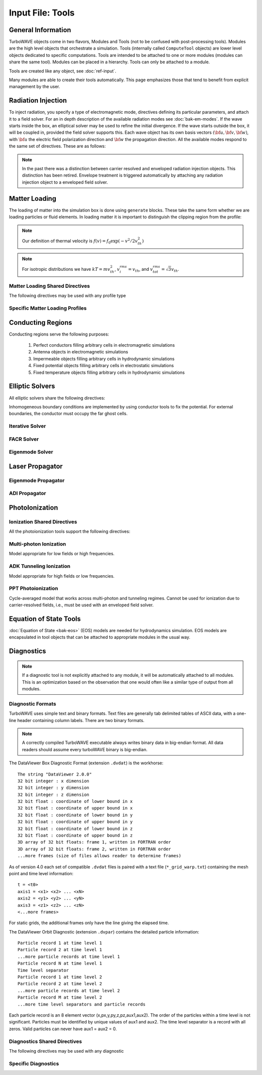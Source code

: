 Input File: Tools
=================

General Information
-------------------

TurboWAVE objects come in two flavors, Modules and Tools (not to be confused with post-processing tools).  Modules are the high level objects that orchestrate a simulation.  Tools (internally called ``ComputeTool`` objects) are lower level objects dedicated to specific computations. Tools are intended to be attached to one or more modules (modules can share the same tool).  Modules can be placed in a hierarchy.  Tools can only be attached to a module.

Tools are created like any object, see :doc:`ref-input`.

Many modules are able to create their tools automatically.  This page emphasizes those that tend to benefit from explicit management by the user.

.. _radiation:

Radiation Injection
-------------------

To inject radiation, you specify a type of electromagnetic mode, directives defining its particular parameters, and attach it to a field solver.  For an in depth description of the available radiation modes see :doc:`bak-em-modes`. If the wave starts inside the box, an elliptical solver may be used to refine the initial divergence. If the wave starts outside the box, it will be coupled in, provided the field solver supports this. Each wave object has its own basis vectors :math:`({\bf u},{\bf v},{\bf w})`, with :math:`{\bf u}` the electric field polarization direction and :math:`{\bf w}` the propagation direction. All the available modes respond to the same set of directives. These are as follows:

.. _wave-obj:
.. py:function:: new <key> [<name>] [for <module_name>] { <directives> }

	:param str key: The key determines the type of mode.  Valid keys are ``plane wave``, ``hermite gauss``, ``laguerre gauss``, ``bessel beam``, ``airy disc``, and ``multipole``.
	:param str module_name: Name given to a previously defined field solver module.
	:param block directives: The following directives are supported:

		.. py:function:: direction = ( nx , ny, nz )

			:param float nx: first component of :math:`{\bf w}` in standard basis.
			:param float ny: second component of :math:`{\bf w}` in standard basis.
			:param float nz: third component of :math:`{\bf w}` in standard basis.

		.. py:function:: a = ( ax , ay , az )

			If the peak vector potential is :math:`a_0`, then :math:`{\bf a} = a_0{\bf u}`.
			TurboWAVE will force transversality by making the replacement :math:`{\bf a} \rightarrow {\bf w}\times{\bf a}\times{\bf w}`

			:param float ax: first component of :math:`{\bf a}` in standard basis
			:param float ay: second component of :math:`{\bf a}` in standard basis
			:param float az: third component of :math:`{\bf a}` in standard basis

		.. py:function:: focus position = ( fx , fy , fz )

			:param float fx: first focal position coordinate in standard basis
			:param float fy: second focal position coordinate in standard basis
			:param float fz: third focal position coordinate in standard basis

		.. py:function:: w = w0

			:param float w0: central frequency of the wave

		.. py:function:: refractiveindex = n0

			:param float n0: refractive index in the starting medium

		.. py:function:: chirp = c0

			:param float c0: creates a chirp :math:`\exp (-ic_0 t^2)`, with time referenced so that the center frequency occurs at the end of the risetime.  Up-chirp results from :math:`c_0>0`.

		.. py:function:: phase = p0

			:param float p0: phase shift in radians

		.. py:function:: delay = t0

			:param float t0: Front of wave reaches focus position after this amount of time

		.. py:function:: risetime = t1

		.. py:function:: holdtime = t2

		.. py:function:: falltime = t3

		.. py:function:: r0 = ( u0 , v0 )

			:param float u0: spot size in the :math:`{\bf u}` direction.  Note this is **not necessarily** the spot size in the first coordinate of the standard basis. Spot size is measured at :math:`1/e` point of the field amplitude.
			:param float v0: spot size in the :math:`{\bf v}` direction.

		.. py:function:: mode = ( mu , mv )

			Transverse mode numbers, different meanings depending on the mode type.

			:param int mu: mode number in the :math:`{\bf u}` direction
			:param int mv: mode number in the :math:`{\bf v}` direction

		.. py:function:: exponent = ( m , n )

			This directive applies only to the paraxial beam modes, Hermite and Laguerre.

			:param int m: exponent to use in transverse profile, default is 2 (standard Gaussian). If even induces order *m* supergaussian, if odd induces order *m+1* cosine.
			:param int n: If the mode is Hermite then *n* applies to the v-direction.  If it is Laguerre then *n* is ignored.

		.. py:function:: shape = pulse_shape

			:param enum pulse_shape: determines the shape of the pulse envelope, can be ``quintic`` (default), ``sin2``, ``sech``

		.. py:function:: boosted frame gamma = g

			:param float g: relativistic Lorentz factor of the boosted frame (default=1).  If g>1, turboWAVE will transform the wave into the boosted frame.  The parameters describing the wave should all be given in lab frame coordinates.  The grid coordinates are taken as the boosted frame.  At present this feature should only be used for paraxial modes propagating along the z-axis.

.. note::

	In the past there was a distinction between carrier resolved and enveloped radiation injection objects.  This distinction has been retired.  Envelope treatment is triggered automatically by attaching any radiation injection object to a enveloped field solver.

.. _matter-loading:

Matter Loading
--------------

The loading of matter into the simulation box is done using ``generate`` blocks.  These take the same form whether we are loading particles or fluid elements.  In loading matter it is important to distinguish the clipping region from the profile:

.. glossary::

	clipping region
		A clipping region is a filter that multiplies a physical quantity by zero outside the region, and unity inside.

	profile
		A profile is a spatial distribution of some intrinsic parameter such as density.

.. note::
	Our definition of thermal velocity is :math:`f(v) = f_0\exp(-v^2/2v_{th}^2)`

.. note::
	For isotropic distributions we have :math:`kT = mv_{th}^2`, :math:`v_i^{rms} = v_{th}`, and :math:`v_{tot}^{rms} = \sqrt{3}v_{th}`.

.. _matter-loading-shared:

Matter Loading Shared Directives
,,,,,,,,,,,,,,,,,,,,,,,,,,,,,,,,

The following directives may be used with any profile type

.. py:function:: clipping region = name

 	Load the matter only within the specified geometric region.  See :doc:`ref-geometry` for documentation on creating complex geometric regions.

	:param str name: the name of the geometric region to use

.. py:function:: position = ( x , y , z )

 	Specify where to put profile’s reference point, typically extremum of profile.  For piecewise profiles this is interpreted as a translation.

	.. tip::
		This does not affect the position of the clipping region, only the profile.

.. py:function:: euler angles = ( qx , qy , qz )

	Rotation of the profile about the profile position.

	.. tip::
		This does not affect the rotation of the clipping region, only the profile.

.. py:function:: temperature = T

 	:param float T: initial temperature of the matter

.. py:function:: thermal momentum = (pthx,pthy,pthz)

.. py:function:: drift momentum = (px,py,pz)

.. py:function:: loading = lmethod

 	:param enum lmethod: loading method.  takes values ``deterministic``, ``statistical``

.. py:function:: particle weight = wscheme

 	:param enum wscheme: takes values ``variable``, ``fixed``

.. py:function:: type = profile_type

	Matter loading encompasses mass, energy, and momentum.  The type of profile determines which quantity is loaded.

 	:param enum profile_type: takes values ``density``, ``energy``, ``px``, ``py``, ``pz``

.. py:function:: timing = timing_type

	:param enum timing_type: takes values ``triggered`` or ``maintained`` (default = triggered). Triggered profiles are additive.  Maintained profiles try to hold fixed conditions.

.. py:function:: t0 = start_time

	:param float start_time: time at which matter loading begins.

.. py:function:: t1 = stop_time

	:param float stop_time: time at which matter loading ends.  If timing is ``triggered`` this is ignored.

.. py:function:: boosted frame gamma = g

	:param float g: relativistic Lorentz factor of the boosted frame (default=1).  If g>1, turboWAVE will transform the profile and clipping region into the boosted frame.  The parameters describing the profile and region should all be given in lab frame coordinates.  The grid coordinates are taken as the boosted frame.  When using a boosted frame the ``neutralize`` top level directive must be ``false``.

Specific Matter Loading Profiles
,,,,,,,,,,,,,,,,,,,,,,,,,,,,,,,,

.. py:function:: generate uniform <name> { <directives> }

	Generate uniform density within the clipping region.

	:param str name: name of module defining type of matter to load.
	:param block directives: The following directives are supported:

		Shared directives: see :ref:`matter-loading-shared`

		.. py:function:: density = n0

			:param float n0: density to load


.. py:function:: generate piecewise <name> { <directives> }

	Generate piecewise varying density within the clipping region.  The total density is the product of 3 piecewise functions:

		:math:`n(x,y,z) = X(x)Y(y)Z(z)`

	:param str name: name of module defining type of matter to load.
	:param block directives: The following directives are supported:

		Shared directives: see :ref:`matter-loading-shared`

		.. py:function:: xpoints = x_list

			:param list x_list: Variable length list of floating point numbers giving the points at which :math:`X(x)` is known, e.g., ``{ 0 , 1.5 , 3.4 , 5.1 }``.

		.. py:function:: ypoints = y_list

			:param list y_list: Variable length list of floating point numbers giving the points at which :math:`Y(y)` is known, e.g., ``{ 0 , 1.5 , 3.4 , 5.1 }``.

		.. py:function:: zpoints = z_list

			:param list z_list: Variable length list of floating point numbers giving the points at which :math:`X(x)` is known, e.g., ``{ 0 , 1.5 , 3.4 , 5.1 }``.

		.. py:function:: xdensity = xd_list

			:param list xd_list: Variable length list of floating point numbers giving the values of :math:`X(x)` at the points listed with ``xpoints``.

		.. py:function:: ydensity = yd_list

			:param list yd_list: Variable length list of floating point numbers giving the values of :math:`Y(y)` at the points listed with ``ypoints``.

		.. py:function:: zdensity = zd_list

			:param list zd_list: Variable length list of floating point numbers giving the values of :math:`Z(z)` at the points listed with ``zpoints``.

		.. py:function:: shape = my_shape

			:param enum my_shape: ``quintic``, ``quartic``, ``triangle``

		.. py:function:: symmetry = sym

		 	:param enum sym: ``none``, ``cylindrical``, ``spherical``.  If cylindrical, x-profile is interpreted as radial, z-profile is axial, y is only used to define origin. If spherical, x-profile is radial, y and z are used only to define the origin.

		.. py:function:: mode number = nx ny nz

		 	Multiply final profile by :math:`\left[\cos(n_x x/2)\cos(n_y y/2)\cos(n_z z/2)\right]^2`

.. py:function:: generate channel <name> { <directives> }

	Generate density channel within the clipping region.  The defining formula is

		:math:`n(x,y,z) = Z(z)\left(n_0 + n_2\rho^2 + n_4\rho^4 + n_6\rho^6\right)`

		:math:`\rho = \sqrt{x^2 + y^2}`

		The matched beam condition for spot size :math:`\rho_0` is

		:math:`n_2 = 1/\pi r_e \rho_0^4`

		where :math:`r_e` is the classical electron radius, :math:`n_0` is arbitrary, and higher terms vanish.  The normalization is

		:math:`n_i \rightarrow \frac{n_i}{n} \left(\frac{c}{\omega}\right)^i`

		where :math:`\omega` is the unit frequency and :math:`n` is the unit density.  This leads to the matched beam condition in normalized units as

		:math:`n_2 = 4/\rho_0^4`

	:param str name: name of module defining type of matter to load.
	:param block directives: The following directives are supported:

		Shared directives:
			see :ref:`matter-loading-shared`

			piecewise profile :math:`Z(z)` function

			piecewise profile ``shape`` directive.

		.. py:function:: coefficients = n0 n2 n4 n6

			:param float n0: see :math:`n_0` in defining formula
			:param float n2: see :math:`n_2` in defining formula
			:param float n4: see :math:`n_4` in defining formula
			:param float n6: see :math:`n_6` in defining formula


.. py:function:: generate column <name> { <directives> }

	Generate density column within the clipping region.

		:math:`n(x,y,z) = Z(z)\exp(-x^2/\sigma_x^2 - y^2/\sigma_y^2)`

	:param str name: name of module defining type of matter to load.
	:param block directives: The following directives are supported:

		Shared directives:
			see :ref:`matter-loading-shared`

			piecewise profile :math:`Z(z)` function

			piecewise profile ``shape`` directive.

		.. py:function:: size = ( sx , sy , sz )

			:param float sx: radius of column, per :math:`\sigma_x` in defining formula.
			:param float sy: radius of column, per :math:`\sigma_y` in defining formula.
			:param float sz: ignored.

.. py:function:: generate gaussian <name> { <directives> }

	Generate a Gaussian ellipsoid within the clipping region.

		:math:`n(x,y,z) = n_0 \exp(-x^2/\sigma_x^2 - y^2/\sigma_y^2 - z^2/\sigma_z^2)`

	:param str name: name of module defining type of matter to load.
	:param block directives: The following directives are supported:

		Shared directives: see :ref:`matter-loading-shared`

		.. py:function:: density = n0

			:param float n0: peak density, per defining formula.

		.. py:function:: size = ( sx , sy , sz )

			:param float sx: :math:`\sigma_x` in defining formula.
			:param float sy: :math:`\sigma_y` in defining formula.
			:param float sz: :math:`\sigma_x` in defining formula.


.. _conductor:

Conducting Regions
------------------

Conducting regions serve the following purposes:

	1. Perfect conductors filling arbitrary cells in electromagnetic simulations
	2. Antenna objects in electromagnetic simulations
	3. Impermeable objects filling arbitrary cells in hydrodynamic simulations
	4. Fixed potential objects filling arbitrary cells in electrostatic simulations
	5. Fixed temperature objects filling arbitrary cells in hydrodynamic simulations

.. py:function:: new conductor [<name>] [for <module_name>] { <directives> }

	The electrostatic potential can be fixed within the conductor as

		:math:`\Phi(t) = \Phi_0 S(t) \cos(\omega t + \varphi)`

	The dipole radiator elements oscillate according to

		:math:`{\bf P}(t,x,y,z) = {\bf P}_0 S[T(t,x,y)] \sin[\omega T(t,x,y) + \varphi + {\bf k}_s \cdot {\bf r}]`

		:math:`T(t,x,y) = t + \frac{x^2+y^2}{2f}`

	:param str name: Name given to the conductor
	:param block directives: The following directives are supported:

		Shared directives:
			Temporal envelope :math:`S(t)` is derived from pulse shape parameters per :ref:`wave object <wave-obj>`

		.. py:function:: clipping region = name

			Rotation of clipping region also rotates current distribution

			:param str name: name of geometric region to use

		.. py:function:: temperature = T

			:param float T: The temperature of the conductor can be fixed at T, serving as a dirichlet boundary condition for heat equations. Note that parabolic solver tools default to a homogeneous neumann condition (no heat flow).

		.. py:function:: enable electrostatic = tst

			:param bool tst: this conductor will fix the potential

		.. py:function:: enable electromagnetic = tst

			:param bool tst: this conductor will reflect EM waves

		ANTENNA DIRECTIVES:
		Currents are driven with dipole oscillators.  This avoids problems with static field generation.  All the lists must be of equal length.  Each list element is an oscillator. The total current is the superposition of the current of each oscillator.

		.. py:function:: current type = curr_typ

		 	:param enum curr_typ: takes values ``electric``, ``magnetic``, or ``none``

		.. py:function:: potential = lst

			Determines :math:`\Phi_0` for each oscillator.

			:param list lst: variable length list of scalar potentials, e.g., ``{ 1.0 , 2.0 }``

		.. py:function:: px = lst1 , py = lst2 , pz = lst3

			Determines :math:`{\bf P}_0` for each oscillator.

		.. py:function:: w = w0

			Determines :math:`\omega` for each oscillator.

		.. py:function:: phase = p0

			Determines :math:`\varphi` for each oscillator.

		.. py:function:: f = f0

			:param float f0: Determines :math:`f` parameter that appears in :math:`T(t,x,y)`.  This is supposed to produce a focus at the corresponding distance from the antenna (default = infinity).

		.. py:function:: ks = ksx ksy ksz

		 	Apply linear phase variation to create tilted wave (default = 0).

		.. py:function:: gaussian size = ( sx , sy , sz )

			Apply a gaussian spatial weight to the oscillator amplitudes.

.. _elliptic:

Elliptic Solvers
----------------

All elliptic solvers share the following directives:

.. py:function:: <coord>boundary = ( <bc1> , <bc2> )

	:param enum coord: can be ``x``, ``y``, ``z``
	:param enum bc1: boundary condition on lower side, can be ``open``, ``dirichlet``, ``neumann``.
	:param enum bc2: boundary condition on lower side, can be ``open``, ``dirichlet``, ``neumann``.

Inhomogeneous boundary conditions are implemented by using conductor tools to fix the potential.  For external boundaries, the conductor must occupy the far ghost cells.

Iterative Solver
,,,,,,,,,,,,,,,,

.. py:function:: new iterative elliptic [<name>] [for <module_name>] { <directives> }

	Uses successive over-relaxation to iteratively solve the elliptic equation.  This solver is slow, but flexible.  There is no limit on the topology of the boundary conditions, and arbitrary coordinates are supported.  The following directives are supported:

		Shared directives: see base elliptic solver

		.. py:function:: tolerance = <tol>

			:param float tol: iterate until the residual is reduced to this level

		.. py:function:: overrelaxation = <ov>

			:param float ov: overrides the default overrelaxation parameter (not generally recommended)

FACR Solver
,,,,,,,,,,,,,,,,

.. py:function:: new facr elliptic [<name>] [for <module_name>] { <directives> }

	Uses Fourier analysis is in the transverse directions.  This solver is fast, but boundary conditions can only be imposed on constant z-surfaces, and Cartesian coordinates are required.  The following directives are supported:

		Shared directives: see base elliptic solver

Eigenmode Solver
,,,,,,,,,,,,,,,,

.. py:function:: new eigenmode elliptic [<name>] [for <module_name>] { <directives> }

	Uses generalized spectral resolution of the transverse coordinates.  This solver works in arbitrary coordinates, and is fast as long as the transverse modes are truncated.  Boundary conditions can only be imposed on constant z-surfaces.  The following directives are supported:

		Shared directives: see base elliptic solver

		.. py:function:: modes = <N>

			:param int N: The number of transverse modes to keep.  The modes are taken from an ordered list, sorted by magnitude of the eigenvalue.

.. _propagator:

Laser Propagator
----------------

Eigenmode Propagator
,,,,,,,,,,,,,,,,,,,,

.. py:function:: new eigenmode propagator [<name>] [for <module_name>] { <directives> }

	Uses generalized spectral resolution of the transverse coordinates.  This propagator works in arbitrary coordinates, and is fast as long as the transverse modes are truncated.  It has superior fidelity for highly dispersive systems.  The following directives are supported:

	.. py:function:: modes = <n>

		:param int n: maximum number of radial modes to keep (eigenmode propagator only)

	.. py:function:: damping time = <t>

		:param float t: e-folding time in the absorbing layers

	.. py:function:: absorbing layers = <l>

		:param int l: number of absorbing layers

ADI Propagator
,,,,,,,,,,,,,,,,,,,,

.. py:function:: new adi propagator [<name>] [for <module_name>] { <directives> }

	Uses alternating direction implicit method.  This is a fast propagator that works in arbitrary coordinates.  It has poor fidelity for highly dispersive systems.  There are no directives.

.. _ionization:

PhotoIonization
---------------

Ionization Shared Directives
,,,,,,,,,,,,,,,,,,,,,,,,,,,,

All the photoionization tools support the following directives:

.. py:function:: ionization potential = ip

	:param float ip: Ionization potential, units are specified as usual, e.g., ``ionization potential = %13.6eV``

.. py:function:: saturated rate = sr

 	:param float sr: saturate the ionization rate at this value

.. py:function:: protons = np

 	:param int np: number of protons in nucleus (not needed for mpi model ; currently used to form residual charge only)

.. py:function:: electrons = ne

 	:param int ne: number of bound electrons (not needed for mpi model ; currently used to form residual charge only)

.. py:function:: ion species = is_name

	:param str is_name: name of a species to add a particle to upon ionization (usually positive charge)

.. py:function:: electron species = es_name

	:param str es_name: name of a species to add a particle to upon ionization (usually negative charge)

Multi-photon Ionization
,,,,,,,,,,,,,,,,,,,,,,,,

Model appropriate for low fields or high frequencies.

.. py:function:: new mpi ionization [<name>] [for <module_name>] { <directives> }

	The following directives are supported:

		Shared directives: see above

		.. py:function:: reference field = E0

		 	:param float E0: :math:`E_0`, where the MPI rate is proportional to :math:`(E/E_0)^{2l}`

ADK Tunneling Ionization
,,,,,,,,,,,,,,,,,,,,,,,,,

Model appropriate for high fields or low frequencies.

.. py:function:: new adk ionization [<name>] [for <module_name>] { <directives> }

	The following directives are supported:

		Shared directives: see above

PPT Photoionization
,,,,,,,,,,,,,,,,,,,,

Cycle-averaged model that works across multi-photon and tunneling regimes.  Cannot be used for ionization due to carrier-resolved fields, i.e., must be used with an enveloped field solver.

.. py:function:: new ppt ionization [<name>] [for <module_name>] { <directives> }

	The following directives are supported:

		Shared directives: see above

		.. py:function:: terms = n

			:param int n: number of terms to keep in the PPT expansion.

.. _eos:

Equation of State Tools
-----------------------

:doc:`Equation of State <bak-eos>` (EOS) models are needed for hydrodynamics simulation.  EOS models are encapsulated in tool objects that can be attached to appropriate modules in the usual way.

.. py:function:: new eos ideal gas tool [<name>] [for <module_name>] { <directives> }

	Directs a module to use the ideal gas equation of state.  No directives.

.. py:function:: new eos hot electrons [<name>] [for <module_name>] { <directives> }

	Directs a module to use the ideal gas equation of state along with Braginskii electron transport coefficients.  No directives.

.. py:function:: new eos simple mie gruneisen [<name>] [for <module_name>] { <directives> }

	Directs a module to use the simplified mie-gruneisen equation of state.  The following directives are supported:

		.. py:function:: gruneisen parameter = grun

			:param float grun: the gruneisen parameter relating density, temperature, and pressure

.. py:function:: new eos linear mie gruneisen [<name>] [for <module_name>] { <directives> }

	Directs a module to use the linear Hugoniot-based mie-gruneisen equation of state.

	The following directives are supported:

		.. py:function:: gruneisen parameter = grun

			:param float grun: the gruneisen parameter relating density, temperature, and pressure

		.. py:function:: reference density = nref

			:param float nref: the reference density for the Hugoniot data

		.. py:function:: hugoniot intercept = c0

			:param float c0: y-intercept of the Hugoniot curve, typically the speed of sound

		.. py:function:: hugoniot slope = s1

			:param float s1: slope of the Hugoniot curve at the reference density

Diagnostics
------------

.. Note::

	If a diagnostic tool is not explicitly attached to any module, it will be automatically attached to all modules.  This is an optimization based on the observation that one would often like a similar type of output from all modules.

Diagnostic Formats
,,,,,,,,,,,,,,,,,,

TurboWAVE uses simple text and binary formats.  Text files are generally tab delimited tables of ASCII data, with a one-line header containing column labels.  There are two binary formats.

.. note::

	A correctly compiled TurboWAVE executable always writes binary data in big-endian format.  All data readers should assume every turboWAVE binary is big-endian.

.. highlight:: none

The DataViewer Box Diagnostic Format (extension ``.dvdat``) is the workhorse::

	The string "DataViewer 2.0.0"
	32 bit integer : x dimension
	32 bit integer : y dimension
	32 bit integer : z dimension
	32 bit float : coordinate of lower bound in x
	32 bit float : coordinate of upper bound in x
	32 bit float : coordinate of lower bound in y
	32 bit float : coordinate of upper bound in y
	32 bit float : coordinate of lower bound in z
	32 bit float : coordinate of upper bound in z
	3D array of 32 bit floats: frame 1, written in FORTRAN order
	3D array of 32 bit floats: frame 2, written in FORTRAN order
	...more frames (size of files allows reader to determine frames)

As of version 4.0 each set of compatible ``.dvdat`` files is paired with a text file (``*_grid_warp.txt``) containing the mesh point and time level information::

	t = <t0>
	axis1 = <x1> <x2> ... <xN>
	axis2 = <y1> <y2> ... <yN>
	axis3 = <z1> <z2> ... <zN>
	<...more frames>

For static grids, the additional frames only have the line giving the elapsed time.

The DataViewer Orbit Diagnostic (extension ``.dvpar``) contains the detailed particle information::

	Particle record 1 at time level 1
	Particle record 2 at time level 1
	...more particle records at time level 1
	Particle record N at time level 1
	Time level separator
	Particle record 1 at time level 2
	Particle record 2 at time level 2
	...more particle records at time level 2
	Particle record M at time level 2
	...more time level separators and particle records

Each particle record is an 8 element vector (x,px,y,py,z,pz,aux1,aux2).
The order of the particles within a time level is not significant.
Particles must be identified by unique values of aux1 and aux2.
The time level separator is a record with all zeros.
Valid particles can never have aux1 = aux2 = 0.

.. _diagnostics-shared:

Diagnostics Shared Directives
,,,,,,,,,,,,,,,,,,,,,,,,,,,,,,,,

The following directives may be used with any diagnostic

.. py:function:: filename = f

	:param str f: name of the file to write. Actual file names may be prepended with the name of some subset of the overall data associated with the diagnostic (some diagnostics write multiple files).  This may be postpended with a filename extension such as ``.txt``, ``.dvdat`` or ``.dvpar``.  The special name ``full`` causes the files to have only the prepended string and the extension in their names.  This is the default.

.. py:function:: clipping region = name

 	write data only within the specified geometric region.  See :doc:`ref-geometry` for documentation on creating complex geometric regions.  For some diagnostics there is a restriction on the complexity of the region.

	:param str name: the name of the geometric region to use

.. py:function:: t0 = start_time

	:param float start_time: time at which diagnostic write-out begins (default=0).

.. py:function:: t1 = stop_time

	:param float stop_time: time after which diagnostic write-out ends (default=infinity).

.. py:function:: period = steps

	:param int steps: number of simulation cycles between write-outs.

.. py:function:: time period = duration

	:param float duration: simulated time between write-outs, overrides ``period`` if specified.  If an adaptive time step is in use, this can approximate uniform spacing of write-outs.

.. py:function:: galilean velocity = (vx,vy,vz)

	Transform output to a Galilean frame, i.e., :math:`{\bf r}' = {\bf r} - {\bf v}t`.

	:param float vx: x-component of the galilean transformation velocity
	:param float vy: y-component of the galilean transformation velocity
	:param float vz: z-component of the galilean transformation velocity

.. _specific-diagnostics:

Specific Diagnostics
,,,,,,,,,,,,,,,,,,,,

.. py:function:: new box diagnostic [<name>] [for <module_name>] { <directives> }

	Write out grid data as sequence of frames.  Clipping region must be a simple box.
	This diagnostic produces several files per module, by default.

	:param block directives: The following directives are supported:

		Shared directives: see :ref:`diagnostics-shared`

		.. py:function:: average = tst

			:param bool tst: average over sub-grid, or not.  If not, diagnose lower corner cell only.

		.. py:function:: skip = ( sx , sy , sz )

			Defines a reduced grid produced by downsampling the full grid.  The reduction factor is the product of the three skipping parameters.  Note the centroid of the sampling points is shifted.

			:param int sx: advance this many cells in the x-direction between writes
			:param int sy: advance this many cells in the y-direction between writes
			:param int sz: advance this many cells in the z-direction between writes

		.. py:function:: reports = { <fields> }

			:param list fields: Put a list of fields to get restricted output.  If omitted then all available fields are written.


.. py:function:: new energy diagnostic [<name>] [for <module_name>] { <directives> }

	Diagnostic of volume integrated quantities.  Normalization includes the unit of particle number.

	:param block directives: The following directives are supported:

		Shared directives: see :ref:`diagnostics-shared`

		.. py:function:: precision = digits

		 	:param int digits: number of digits used to represent each result


.. py:function:: new point diagnostic [<name>] [for <module_name>] { <directives> }

	Diagnostic to write out grid data at a specific point.

	:param block directives: The following directives are supported:

		Shared directives: see :ref:`diagnostics-shared`

		.. py:function:: point = (Px,Py,Pz)

			Coordinates of the point to diagnose.  This is subject to the Galilean transformation (see :ref:`diagnostics-shared`).

.. py:function:: new phase space diagnostic [<name>] [for <module_name>] { <directives> }

	Diagnostic to write out up to 3D phase space projections.  Setting a dimension to 1 produces a lower dimensional projection.

	:param str species_name: the name of the species to diagnose
	:param block directives: The following directives are supported:

		Shared directives: see :ref:`diagnostics-shared`

		.. py:function:: axes = (ax1,ax2,ax3)

			Determines the axes of the phase space.  Axes can be any of ``t``, ``x``, ``y``, ``z``, ``mass``, ``px``, ``py``, ``pz``, ``g``, ``gbx``, ``gby``, ``gbz``.  If a dimension collapses to 1, the axis is ignored, but still must be specified.

			:param enum ax1: the phase space variable to associate with axis 1
			:param enum ax2: the phase space variable to associate with axis 2
			:param enum ax3: the phase space variable to associate with axis 3

		.. py:function:: dimensions = (N1,N2,N3)

			:param int N1: cells along axis 1
			:param int N2: cells along axis 2
			:param int N3: cells along axis 3

		.. py:function:: bounds = (x0,x1,y0,y1,z0,z1)

			:param float x0: lower bound for axis 1
			:param float x1: upper bound for axis 1
			:param float y0: lower bound for axis 2
			:param float y1: upper bound for axis 2
			:param float z0: lower bound for axis 3
			:param float z1: upper bound for axis 3


.. py:function:: new orbit diagnostic [<name>] [for <module_name>]

	Diagnostic to write out full phase space data of the particles.

	.. caution::
		Orbit diagnostics can create excessively large files if not used carefully.  To avoid this, define a species with a small number of test particles and use this on them.

	:param str species_name: the name of the species to diagnose
	:param block directives: The following directives are supported:

		Shared directives: see :ref:`diagnostics-shared`

		.. py:function:: minimum gamma = gmin

			:param float gmin: only save data for particles with gamma greater than this
